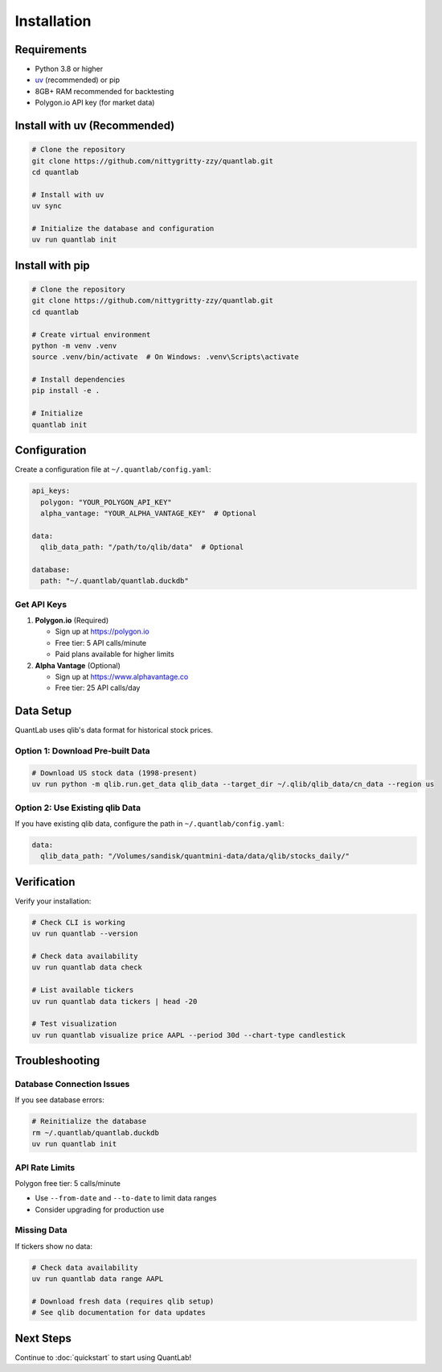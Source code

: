 Installation
============

Requirements
------------

- Python 3.8 or higher
- `uv <https://github.com/astral-sh/uv>`_ (recommended) or pip
- 8GB+ RAM recommended for backtesting
- Polygon.io API key (for market data)

Install with uv (Recommended)
------------------------------

.. code-block:: bash

   # Clone the repository
   git clone https://github.com/nittygritty-zzy/quantlab.git
   cd quantlab

   # Install with uv
   uv sync

   # Initialize the database and configuration
   uv run quantlab init

Install with pip
----------------

.. code-block:: bash

   # Clone the repository
   git clone https://github.com/nittygritty-zzy/quantlab.git
   cd quantlab

   # Create virtual environment
   python -m venv .venv
   source .venv/bin/activate  # On Windows: .venv\Scripts\activate

   # Install dependencies
   pip install -e .

   # Initialize
   quantlab init

Configuration
-------------

Create a configuration file at ``~/.quantlab/config.yaml``:

.. code-block:: yaml

   api_keys:
     polygon: "YOUR_POLYGON_API_KEY"
     alpha_vantage: "YOUR_ALPHA_VANTAGE_KEY"  # Optional

   data:
     qlib_data_path: "/path/to/qlib/data"  # Optional

   database:
     path: "~/.quantlab/quantlab.duckdb"

Get API Keys
~~~~~~~~~~~~

1. **Polygon.io** (Required)

   - Sign up at https://polygon.io
   - Free tier: 5 API calls/minute
   - Paid plans available for higher limits

2. **Alpha Vantage** (Optional)

   - Sign up at https://www.alphavantage.co
   - Free tier: 25 API calls/day

Data Setup
----------

QuantLab uses qlib's data format for historical stock prices.

Option 1: Download Pre-built Data
~~~~~~~~~~~~~~~~~~~~~~~~~~~~~~~~~~

.. code-block:: bash

   # Download US stock data (1998-present)
   uv run python -m qlib.run.get_data qlib_data --target_dir ~/.qlib/qlib_data/cn_data --region us

Option 2: Use Existing qlib Data
~~~~~~~~~~~~~~~~~~~~~~~~~~~~~~~~~

If you have existing qlib data, configure the path in ``~/.quantlab/config.yaml``:

.. code-block:: yaml

   data:
     qlib_data_path: "/Volumes/sandisk/quantmini-data/data/qlib/stocks_daily/"

Verification
------------

Verify your installation:

.. code-block:: bash

   # Check CLI is working
   uv run quantlab --version

   # Check data availability
   uv run quantlab data check

   # List available tickers
   uv run quantlab data tickers | head -20

   # Test visualization
   uv run quantlab visualize price AAPL --period 30d --chart-type candlestick

Troubleshooting
---------------

Database Connection Issues
~~~~~~~~~~~~~~~~~~~~~~~~~~

If you see database errors:

.. code-block:: bash

   # Reinitialize the database
   rm ~/.quantlab/quantlab.duckdb
   uv run quantlab init

API Rate Limits
~~~~~~~~~~~~~~~

Polygon free tier: 5 calls/minute

- Use ``--from-date`` and ``--to-date`` to limit data ranges
- Consider upgrading for production use

Missing Data
~~~~~~~~~~~~

If tickers show no data:

.. code-block:: bash

   # Check data availability
   uv run quantlab data range AAPL

   # Download fresh data (requires qlib setup)
   # See qlib documentation for data updates

Next Steps
----------

Continue to :doc:`quickstart` to start using QuantLab!
